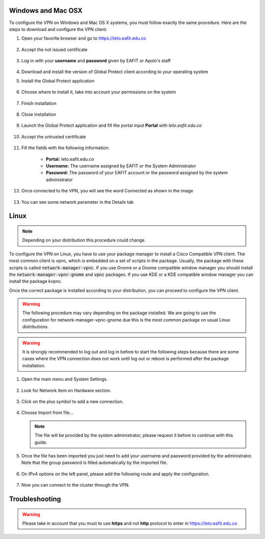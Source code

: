 .. _configure_vpn:

Windows and Mac OSX
-------------------
To configure the VPN on Windows and Mac OS X systems, you must follow exactly the same procedure. Here are the steps to
download and configure the VPN client:

#. Open your favorite browser and go to https://leto.eafit.edu.co

    .. image:: images/1-browser-leto.PNG
        :align: center
        :alt: Open your browser

#. Accept the not issued certificate

    .. image:: images/2-browser-leto.PNG
        :align: center
        :alt: Access to the not certified web page

#. Log in with your **username** and **password** given by EAFIT or Apolo's staff

    .. image:: images/3-browser-leto.PNG
        :align: center
        :alt: Login

#. Download and install the version of Global Protect client according to your operating system
    .. image:: images/4-browser-leto.PNG
        :align: center
        :alt: Download the proper version

#. Install the Global Protect application

    .. image:: images/5-globalprotect-install.PNG
        :align: center
        :alt: Install app

#. Choose where to install it, take into account your permissions on the system

    .. image:: images/6-globalprotect-install.PNG
        :align: center
        :alt: Install app

#. Finish installation

    .. image:: images/7-globalprotect-install.PNG
        :align: center
        :alt: Install app

#. Close installation

    .. image:: images/8-globalprotect-install.PNG
        :align: center
        :alt: Close Install app

#. Launch the Global Protect application and fill the portal input **Portal** with *leto.eafit.edu.co*

    .. image:: images/9-globalprotect-conf.PNG
        :align: center
        :alt: Configuration of the application

#. Accept the untrusted certificate

    .. image:: images/10-globalprotect-conf.PNG
        :align: center
        :alt: Accept the invalid certificate

#. Fill the fields with the following information:

    .. image:: images/11-globalprotect-conf.PNG
        :align: center
        :alt: Fill the fields

    - **Portal:** leto.eafit.edu.co
    - **Username:** The username assigned by EAFIT or the System Administrator
    - **Password:** The password of your EAFIT account or the password assigned by the system administrator

#. Once connected to the VPN, you will see the word Connected as shown in the image

    .. image:: images/12-globalprotect-conf.PNG
        :align: center
        :alt: Connected!

#. You can see some network parameter in the Details tab

    .. image:: images/13-globalprotect-conf.PNG
        :align: center
        :alt: Details

Linux
-----
.. note::
    Depending on your distribution this procedure could change.

To configure the VPN on Linux, you have to use your package manager to install a Cisco Compatible VPN client. The most
common client is vpnc, which is embedded on a set of scripts in the package. Usually, the package with these scripts is
called :code:`network-manager-vpnc`. If you use Gnome or a Gnome compatible window manager you should install the
:code:`network-manager-vpnc-gnome` and :code:`vpnc` packages. If you use KDE or a KDE compatible window manager you can install the package kvpnc.

.. code-block:: bash
    :emphasize-lines: 3,9
    :caption: **Tested on Linux Mint 19**

    $ sudo apt search vpnc
    [sudo] password for user:
    p   kvpnc                             - frontend to VPN clients
    p   kvpnc:i386                        - frontend to VPN clients
    p   kvpnc-dbg                         - frontend to VPN clients - debugging symbols
    p   kvpnc-dbg:i386                    - frontend to VPN clients - debugging symbols
    p   network-manager-vpnc              - network management framework (VPNC plugin core)
    p   network-manager-vpnc:i386         - network management framework (VPNC plugin core)
    p   network-manager-vpnc-gnome        - network management framework (VPNC plugin GNOME GUI)
    p   network-manager-vpnc-gnome:i386   - network management framework (VPNC plugin GNOME GUI)
    p   vpnc                              - Cisco-compatible VPN client
    p   vpnc:i386                         - Cisco-compatible VPN client
    p   vpnc-scripts                      - Network configuration scripts for VPNC and OpenConnect

    $ sudo apt install vpnc network-manager-vpnc-gnome

Once the correct package is installed according to your distribution, you can proceed to configure the VPN client.

.. warning::

    The following procedure may vary depending on the package installed. We are going to use the configuration for network-manager-vpnc-gnome
    due this is the most common package on usual Linux distributions.

.. warning::

    It is strongly recommended to log out and log in before to start the following steps because there are some cases where the VPN connection does not
    work until log out or reboot is performed after the package installation.

#. Open the main menu and System Settings.

    .. image:: images/systemsettings.png
        :align: center
        :alt: System Settings

#. Look for Network item on Hardware section.

    .. image:: images/systemsettingsnetwork.png
        :align: center
        :alt: Look for Network

#. Click on the plus symbol to add a new connection.

    .. image:: images/systemsettingsnetworkadd.png
        :align: center
        :alt: Add a new connection

#. Choose Import from file...

    .. image:: images/systemsettingsnetworkchoose.png
        :align: center
        :alt: Add a new connection


   .. note:: The file will be provided by the system administrator, please request it before to continue with this guide.

#. Once the file has been imported you just need to add your username and password provided by the administrator. Note that
   the group password is filled automatically by the imported file.

    .. image:: images/systemsettingsnetworkconfig.png
        :align: center
        :alt: Fill the fields

#. On IPv4 options on the left panel, please add the following route and apply the configuration.

    .. image:: images/systemsettingsnetworkconfigadvanced.png
        :align: center
        :alt: Advanced configuration

#. Now you can connect to the cluster through the VPN.

Troubleshooting
---------------
.. seealso::
    You can find a Global Protect example for windows or mac configuration on the following screencast:

        .. raw:: html

            <iframe align="middle" width="560" height="315" src="https://www.youtube.com/embed/UucKgiEbBrM" frameborder="0" allow="autoplay; encrypted-media" allowfullscreen></iframe>

.. warning::
    Please take in account that you must to use **https** and not **http** protocol to enter in https://leto.eafit.edu.co

